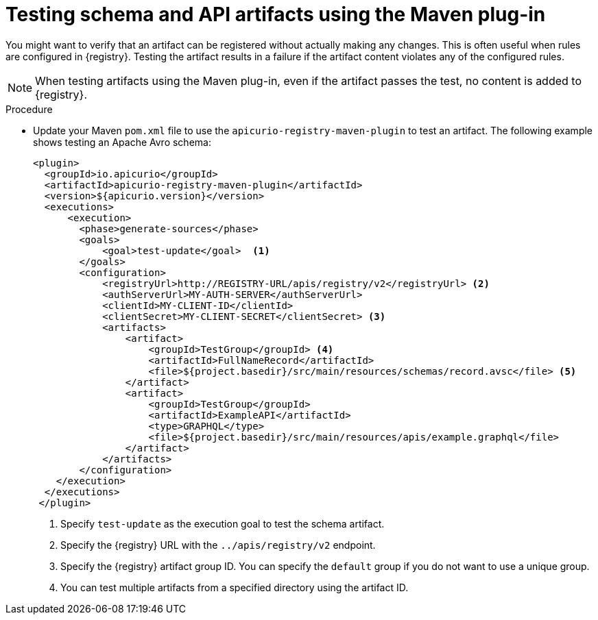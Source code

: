// Metadata created by nebel
// ParentAssemblies: assemblies/getting-started/as_installing-the-registry.adoc

[id="testing-artifacts-using-maven-plugin_{context}"]
= Testing schema and API artifacts using the Maven plug-in

[role="_abstract"]
You might want to verify that an artifact can be registered without actually making any changes. This is often useful when rules are configured in {registry}. Testing the artifact results in a failure if the artifact content violates any of the configured rules.

NOTE: When testing artifacts using the Maven plug-in, even if the artifact passes the test, no content is added to {registry}.

.Prerequisites
ifdef::apicurio-registry,rh-service-registry[]
* {registry} must be installed and running in your environment
endif::[]
ifdef::rh-openshift-sr[]
* You must have a service account with the correct access permissions for {registry} instances
endif::[]

.Procedure
* Update your Maven `pom.xml` file to use the `apicurio-registry-maven-plugin` to test an artifact. The following example shows testing an Apache Avro schema:
+
[source,xml]
----
<plugin>     
  <groupId>io.apicurio</groupId>
  <artifactId>apicurio-registry-maven-plugin</artifactId>
  <version>${apicurio.version}</version>
  <executions>
      <execution>
        <phase>generate-sources</phase>
        <goals>
            <goal>test-update</goal>  <1>
        </goals>
        <configuration>
            <registryUrl>http://REGISTRY-URL/apis/registry/v2</registryUrl> <2>
            <authServerUrl>MY-AUTH-SERVER</authServerUrl> 
            <clientId>MY-CLIENT-ID</clientId>
            <clientSecret>MY-CLIENT-SECRET</clientSecret> <3>
            <artifacts>
                <artifact>
                    <groupId>TestGroup</groupId> <4>
                    <artifactId>FullNameRecord</artifactId>
                    <file>${project.basedir}/src/main/resources/schemas/record.avsc</file> <5>
                </artifact>
                <artifact>
                    <groupId>TestGroup</groupId>
                    <artifactId>ExampleAPI</artifactId>
                    <type>GRAPHQL</type>
                    <file>${project.basedir}/src/main/resources/apis/example.graphql</file>
                </artifact>
            </artifacts>
        </configuration>
    </execution>
  </executions>
 </plugin>
----
+
. Specify `test-update` as the execution goal to test the schema artifact.
. Specify the {registry} URL with the `../apis/registry/v2` endpoint.
ifdef::apicurio-registry,rh-service-registry[]
. If authentication is required, you can specify your authentication server and client credentials.
endif::[]
ifdef::rh-openshift-sr[]
. Specify your service account ID and secret and the {org-name} Single Sign-On authentication server: `{sso-token-url}`
endif::[]
. Specify the {registry} artifact group ID. You can specify the `default` group if you do not want to use a unique group.
. You can test multiple artifacts from a specified directory using the artifact ID. 

////
// old demo needs to be updated for v2
[role="_additional-resources"]
.Additional resources
 * For more details on the {registry} Maven plug-in, see the link:https://github.com/Apicurio/apicurio-registry-demo[Registry demonstration example]
//// 
